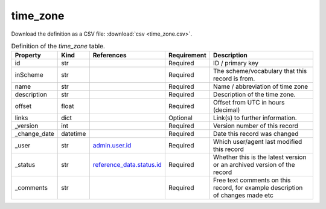 time_zone
====

Download the definition as a CSV file: :download:`csv <time_zone.csv>`.

.. csv-table:: Definition of the *time_zone* table.
   :header: "Property","Kind","References","Requirement","Description"

   ".. _id:

   id","str",,"Required","ID / primary key"
   ".. _inScheme:

   inScheme","str",,"Required","The scheme/vocabulary that this record is from."
   ".. _name:

   name","str",,"Required","Name / abbreviation of time zone"
   ".. _description:

   description","str",,"Required","Description of the time zone."
   ".. _offset:

   offset","float",,"Required","Offset from UTC in hours (decimal)"
   ".. _links:

   links","dict",,"Optional","Link(s) to further information."
   ".. _version:

   _version","int",,"Required","Version number of this record"
   ".. _change_date:

   _change_date","datetime",,"Required","Date this record was changed"
   ".. _user:

   _user","str","`admin.user.id <../admin/user.html#id>`_","Required","Which user/agent last modified this record"
   ".. _status:

   _status","str","`reference_data.status.id <../reference_data/status.html#id>`_","Required","Whether this is the latest version or an archived version of the record"
   ".. _comments:

   _comments","str",,"Required","Free text comments on this record, for example description of changes made etc"

